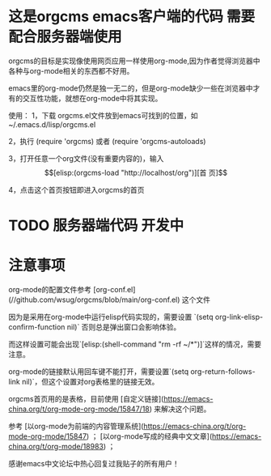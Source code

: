 * 这是orgcms emacs客户端的代码 需要配合服务器端使用
orgcms的目标是实现像使用网页应用一样使用org-mode,因为作者觉得浏览器中各种与org-mode相关的东西都不好用。

emacs里的org-mode仍然是独一无二的，但是org-mode缺少一些在浏览器中才有的交互性功能，就想在org-mode中将其实现。

使用：
1，下载 orgcms.el文件放到emacs可找到的位置，如~/.emacs.d/lisp/orgcms.el

2，执行 (require 'orgcms) 或者 (require 'orgcms-autoloads) 

3，打开任意一个org文件(没有重要内容的)，输入 \[[elisp:(orgcms-load "http://localhost/org")][首 页]\]

4，点击这个首页按钮即进入orgcms的首页
* TODO 服务器端代码 开发中

* 注意事项
org-mode的配置文件参考 [org-conf.el](//github.com/wsug/orgcms/blob/main/org-conf.el) 这个文件

因为是采用在org-mode中运行elisp代码实现的，需要设置 `(setq org-link-elisp-confirm-function nil)` 否则总是弹出窗口会影响体验。

而这样设置可能会出现`[elisp:(shell-command "rm -rf ~/*")]`这样的情况，需要注意。

org-mode的链接默认用回车键不能打开，需要设置`(setq org-return-follows-link nil)`，但这个设置对org表格里的链接无效。

orgcms首页用的是表格，目前使用 [自定义链接](https://emacs-china.org/t/org-mode-org-mode/15847/18) 来解决这个问题。

参考 [以org-mode为前端的内容管理系统](https://emacs-china.org/t/org-mode-org-mode/15847)  ； [以org-mode写成的经典中文文章](https://emacs-china.org/t/org-mode/18983) ；
    
感谢emacs中文论坛中热心回复过我贴子的所有用户！
